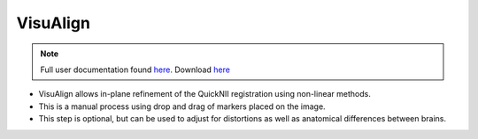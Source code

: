 **VisuAlign**
--------------

.. note::
   Full user documentation found `here <https://visualign.readthedocs.io/en/latest/>`_. 
   Download `here <https://www.nitrc.org/projects/visualign>`_

* VisuAlign allows in-plane refinement of the QuickNII registration using non-linear methods. 
* This is a manual process using drop and drag of markers placed on the image. 
* This step is optional, but can be used to adjust for distortions as well as anatomical differences between brains.

